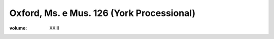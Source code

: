 Oxford, Ms. e Mus. 126 (York Processional)
==========================================

:volume: XXIII
